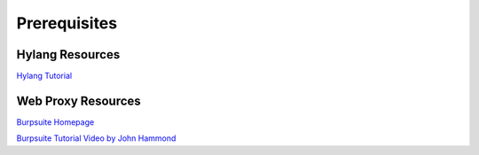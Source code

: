 Prerequisites
=============


Hylang Resources
----------------

`Hylang Tutorial <https://docs.hylang.org/en/stable/tutorial.html>`_

Web Proxy Resources
-------------------

`Burpsuite Homepage <https://portswigger.net/burp>`_

`Burpsuite Tutorial Video by John Hammond 
<https://www.youtube.com/watch?v=G3hpAeoZ4ek>`_
